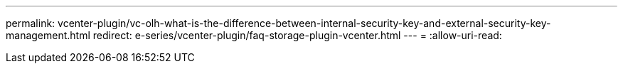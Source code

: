 ---
permalink: vcenter-plugin/vc-olh-what-is-the-difference-between-internal-security-key-and-external-security-key-management.html 
redirect: e-series/vcenter-plugin/faq-storage-plugin-vcenter.html 
---
= 
:allow-uri-read: 


